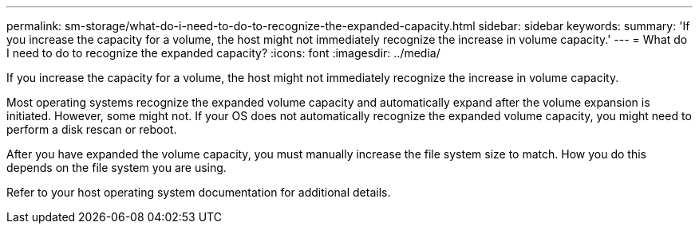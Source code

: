 ---
permalink: sm-storage/what-do-i-need-to-do-to-recognize-the-expanded-capacity.html
sidebar: sidebar
keywords: 
summary: 'If you increase the capacity for a volume, the host might not immediately recognize the increase in volume capacity.'
---
= What do I need to do to recognize the expanded capacity?
:icons: font
:imagesdir: ../media/

[.lead]
If you increase the capacity for a volume, the host might not immediately recognize the increase in volume capacity.

Most operating systems recognize the expanded volume capacity and automatically expand after the volume expansion is initiated. However, some might not. If your OS does not automatically recognize the expanded volume capacity, you might need to perform a disk rescan or reboot.

After you have expanded the volume capacity, you must manually increase the file system size to match. How you do this depends on the file system you are using.

Refer to your host operating system documentation for additional details.
